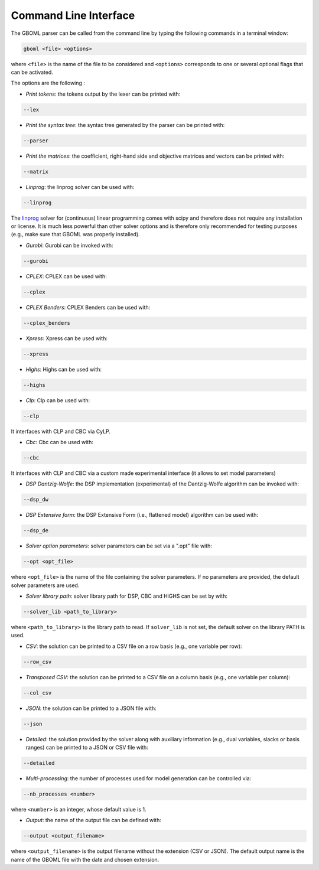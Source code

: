 Command Line Interface
----------------------

The GBOML parser can be called from the command line by typing the following commands in a terminal window:

.. code-block:: bash

   gboml <file> <options>

where ``<file>`` is the name of the file to be considered and ``<options>`` corresponds to one or several optional flags that can be activated.

The options are the following :

* *Print tokens*: the tokens output by the lexer can be printed with:

.. code-block:: bash

   --lex

* *Print the syntax tree*: the syntax tree generated by the parser can be printed with:

.. code-block:: bash

   --parser

* *Print the matrices*: the coefficient, right-hand side and objective matrices and vectors can be printed with:

.. code-block:: bash

   --matrix

* *Linprog*: the linprog solver can be used with:

.. code-block:: bash

  --linprog

The `linprog <https://docs.scipy.org/doc/scipy/reference/generated/scipy.optimize.linprog.html>`_ solver for (continuous) linear programming comes with scipy and therefore does not require any installation or license. It is much less powerful than other solver options
and is therefore only recommended for testing purposes (e.g., make sure that GBOML was properly installed).

* *Gurobi*: Gurobi can be invoked with:

.. code-block:: bash

   --gurobi

* *CPLEX*: CPLEX can be used with:

.. code-block:: bash

   --cplex

* *CPLEX Benders*: CPLEX Benders can be used with:

.. code-block:: bash

   --cplex_benders

* *Xpress*: Xpress can be used with:

.. code-block:: bash

  --xpress

* *Highs*: Highs can be used with:

.. code-block:: bash

  --highs

* *Clp*: Clp can be used with:

.. code-block:: bash

   --clp

It interfaces with CLP and CBC via CyLP.

* *Cbc*: Cbc can be used with:

.. code-block:: bash

   --cbc

It interfaces with CLP and CBC via a custom made experimental interface (it allows to set model parameters)

* *DSP Dantzig-Wolfe*: the DSP implementation (experimental) of the Dantzig-Wolfe algorithm can be invoked with:

.. code-block:: bash

  --dsp_dw

* *DSP Extensive form*: the DSP Extensive Form (i.e., flattened model) algorithm can be used with:

.. code-block:: bash

   --dsp_de

* *Solver option parameters*: solver parameters can be set via a ".opt" file with:

.. code-block:: bash

   --opt <opt_file>

where ``<opt_file>`` is the name of the file containing the solver parameters. If no parameters are provided, the default solver parameters are used.

* *Solver library path*: solver library path for DSP, CBC and HiGHS can be set by with:

.. code-block:: bash

   --solver_lib <path_to_library>

where ``<path_to_library>`` is the library path to read. If ``solver_lib`` is not set, the default solver on the library PATH is used.


* *CSV*: the solution can be printed to a CSV file on a row basis (e.g., one variable per row):

.. code-block:: bash

   --row_csv

* *Transposed CSV*: the solution can be printed to a CSV file on a column basis (e.g., one variable per column):

.. code-block:: bash

   --col_csv

* *JSON*: the solution can be printed to a JSON file with:

.. code-block:: bash

   --json

* *Detailed*: the solution provided by the solver along with auxiliary information (e.g., dual variables, slacks or basis ranges) can be printed to a JSON or CSV file with:

.. code-block:: bash

	--detailed

* *Multi-processing*: the number of processes used for model generation can be controlled via:

.. code-block:: bash

	--nb_processes <number>

where ``<number>`` is an integer, whose default value is 1.

* *Output*: the name of the output file can be defined with:

.. code-block:: bash

	--output <output_filename>

where ``<output_filename>`` is the output filename without the extension (CSV or JSON). The default output name is the name of the GBOML file with the date and chosen extension.
